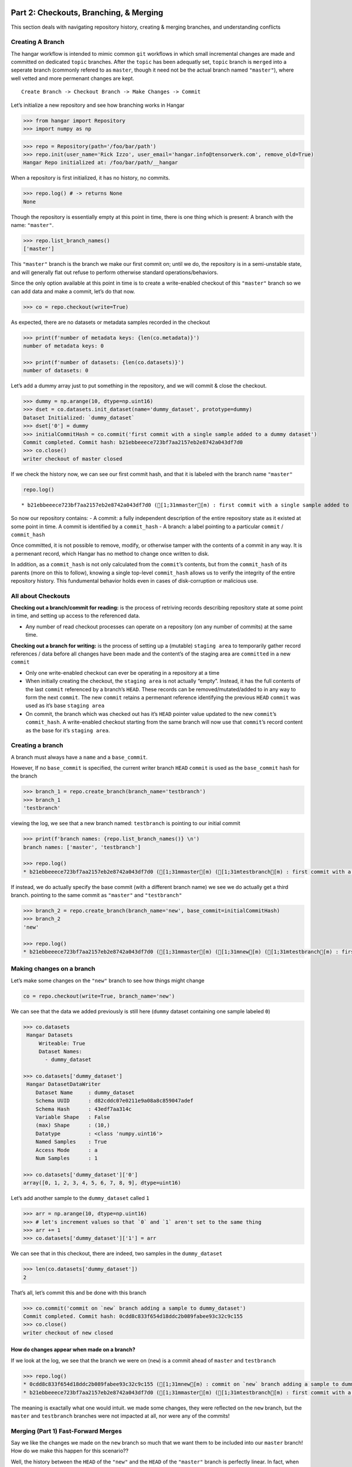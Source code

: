 
Part 2: Checkouts, Branching, & Merging
---------------------------------------

This section deals with navigating repository history, creating &
merging branches, and understanding conflicts

Creating A Branch
~~~~~~~~~~~~~~~~~

The hangar workflow is intended to mimic common ``git`` workflows in
which small incremental changes are made and committed on dedicated
``topic`` branches. After the ``topic`` has been adequatly set,
``topic`` branch is ``merged`` into a seperate branch (commonly refered
to as ``master``, though it need not be the actual branch named
``"master"``), where well vetted and more permenant changes are kept.

::

   Create Branch -> Checkout Branch -> Make Changes -> Commit

Let’s initialize a new repository and see how branching works in Hangar

.. code:: python

    >>> from hangar import Repository
    >>> import numpy as np

.. code:: python

    >>> repo = Repository(path='/foo/bar/path')
    >>> repo.init(user_name='Rick Izzo', user_email='hangar.info@tensorwerk.com', remove_old=True)
    Hangar Repo initialized at: /foo/bar/path/__hangar


When a repository is first initialized, it has no history, no commits.

.. code:: python

    >>> repo.log() # -> returns None
    None

Though the repository is essentially empty at this point in time, there
is one thing which is present: A branch with the name: ``"master"``.

.. code:: python

    >>> repo.list_branch_names()
    ['master']



This ``"master"`` branch is the branch we make our first commit on;
until we do, the repository is in a semi-unstable state, and will
generally flat out refuse to perform otherwise standard
operations/behaviors.

Since the only option available at this point in time is to create a
write-enabled checkout of this ``"master"`` branch so we can add data
and make a commit, let’s do that now.

.. code:: python

    >>> co = repo.checkout(write=True)

As expected, there are no datasets or metadata samples recorded in the
checkout

.. code:: python

    >>> print(f'number of metadata keys: {len(co.metadata)}')
    number of metadata keys: 0

    >>> print(f'number of datasets: {len(co.datasets)}')
    number of datasets: 0


Let’s add a dummy array just to put something in the repository, and we
will commit & close the checkout.

.. code:: python

    >>> dummy = np.arange(10, dtype=np.uint16)
    >>> dset = co.datasets.init_dataset(name='dummy_dataset', prototype=dummy)
    Dataset Initialized: `dummy_dataset`
    >>> dset['0'] = dummy
    >>> initialCommitHash = co.commit('first commit with a single sample added to a dummy dataset')
    Commit completed. Commit hash: b21ebbeeece723bf7aa2157eb2e8742a043df7d0
    >>> co.close()
    writer checkout of master closed

If we check the history now, we can see our first commit hash, and that
it is labeled with the branch name ``"master"``

.. code:: python

    repo.log()


.. parsed-literal::

    * b21ebbeeece723bf7aa2157eb2e8742a043df7d0 ([1;31mmaster[m) : first commit with a single sample added to a dummy dataset


So now our repository contains: - A commit: a fully independent
description of the entire repository state as it existed at some point
in time. A commit is identified by a ``commit_hash`` - A branch: a label
pointing to a particular ``commit`` / ``commit_hash``

Once committed, it is not possible to remove, modify, or otherwise
tamper with the contents of a commit in any way. It is a permenant
record, which Hangar has no method to change once written to disk.

In addition, as a ``commit_hash`` is not only calculated from the
``commit``\ ’s contents, but from the ``commit_hash`` of its parents
(more on this to follow), knowing a single top-level ``commit_hash``
allows us to verify the integrity of the entire repository history. This
fundumental behavior holds even in cases of disk-corruption or malicious
use.

All about Checkouts
~~~~~~~~~~~~~~~~~~~

**Checking out a branch/commit for reading:** is the process of
retriving records describing repository state at some point in time, and
setting up access to the referenced data.

-  Any number of read checkout processes can operate on a repository (on
   any number of commits) at the same time.

**Checking out a branch for writing:** is the process of setting up a
(mutable) ``staging area`` to temporarily gather record references /
data before all changes have been made and the content’s of the staging
area are ``committed`` in a new ``commit``

-  Only one write-enabled checkout can ever be operating in a repository
   at a time
-  When initially creating the checkout, the ``staging area`` is not
   actually “empty”. Instead, it has the full contents of the last
   ``commit`` referenced by a branch’s ``HEAD``. These records can be
   removed/mutated/added to in any way to form the next ``commit``. The
   new ``commit`` retains a permenant reference identifying the previous
   ``HEAD`` ``commit`` was used as it’s base ``staging area``
-  On commit, the branch which was checked out has it’s ``HEAD`` pointer
   value updated to the new ``commit``\ ’s ``commit_hash``. A
   write-enabled checkout starting from the same branch will now use
   that ``commit``\ ’s record content as the base for it’s
   ``staging area``.

Creating a branch
~~~~~~~~~~~~~~~~~

A branch must always have a ``name`` and a ``base_commit``.

However, If no ``base_commit`` is specified, the current writer branch
``HEAD`` ``commit`` is used as the ``base_commit`` hash for the branch

.. code:: python

    >>> branch_1 = repo.create_branch(branch_name='testbranch')
    >>> branch_1
    'testbranch'


viewing the log, we see that a new branch named: ``testbranch`` is
pointing to our initial commit

.. code:: python

    >>> print(f'branch names: {repo.list_branch_names()} \n')
    branch names: ['master', 'testbranch']

    >>> repo.log()
    * b21ebbeeece723bf7aa2157eb2e8742a043df7d0 ([1;31mmaster[m) ([1;31mtestbranch[m) : first commit with a single sample added to a dummy dataset


If instead, we do actually specify the base commit (with a different
branch name) we see we do actually get a third branch. pointing to the
same commit as ``"master"`` and ``"testbranch"``

.. code:: python

    >>> branch_2 = repo.create_branch(branch_name='new', base_commit=initialCommitHash)
    >>> branch_2
    'new'

    >>> repo.log()
    * b21ebbeeece723bf7aa2157eb2e8742a043df7d0 ([1;31mmaster[m) ([1;31mnew[m) ([1;31mtestbranch[m) : first commit with a single sample added to a dummy dataset


Making changes on a branch
~~~~~~~~~~~~~~~~~~~~~~~~~~

Let’s make some changes on the ``"new"`` branch to see how things might
change

.. code:: python

    co = repo.checkout(write=True, branch_name='new')

We can see that the data we added previously is still here (``dummy``
dataset containing one sample labeled ``0``)

.. code:: python

    >>> co.datasets
     Hangar Datasets
         Writeable: True
         Dataset Names:
           - dummy_dataset

    >>> co.datasets['dummy_dataset']
     Hangar DatasetDataWriter
        Dataset Name     : dummy_dataset
        Schema UUID      : d82cddc07e0211e9a08a8c859047adef
        Schema Hash      : 43edf7aa314c
        Variable Shape   : False
        (max) Shape      : (10,)
        Datatype         : <class 'numpy.uint16'>
        Named Samples    : True
        Access Mode      : a
        Num Samples      : 1

    >>> co.datasets['dummy_dataset']['0']
    array([0, 1, 2, 3, 4, 5, 6, 7, 8, 9], dtype=uint16)


Let’s add another sample to the ``dummy_dataset`` called ``1``

.. code:: python

    >>> arr = np.arange(10, dtype=np.uint16)
    >>> # let's increment values so that `0` and `1` aren't set to the same thing
    >>> arr += 1
    >>> co.datasets['dummy_dataset']['1'] = arr

We can see that in this checkout, there are indeed, two samples in the
``dummy_dataset``

.. code:: python

    >>> len(co.datasets['dummy_dataset'])
    2


That’s all, let’s commit this and be done with this branch

.. code:: python

    >>> co.commit('commit on `new` branch adding a sample to dummy_dataset')
    Commit completed. Commit hash: 0cdd8c833f654d18ddc2b089fabee93c32c9c155
    >>> co.close()
    writer checkout of new closed


How do changes appear when made on a branch?
^^^^^^^^^^^^^^^^^^^^^^^^^^^^^^^^^^^^^^^^^^^^

If we look at the log, we see that the branch we were on (``new``) is a
commit ahead of ``master`` and ``testbranch``

.. code:: python

    >>> repo.log()
    * 0cdd8c833f654d18ddc2b089fabee93c32c9c155 ([1;31mnew[m) : commit on `new` branch adding a sample to dummy_dataset
    * b21ebbeeece723bf7aa2157eb2e8742a043df7d0 ([1;31mmaster[m) ([1;31mtestbranch[m) : first commit with a single sample added to a dummy dataset

The meaning is exactally what one would intuit. we made some changes,
they were reflected on the ``new`` branch, but the ``master`` and
``testbranch`` branches were not impacted at all, nor were any of the
commits!

Merging (Part 1) Fast-Forward Merges
~~~~~~~~~~~~~~~~~~~~~~~~~~~~~~~~~~~~

Say we like the changes we made on the ``new`` branch so much that we
want them to be included into our ``master`` branch! How do we make this
happen for this scenario??

Well, the history between the ``HEAD`` of the ``"new"`` and the ``HEAD``
of the ``"master"`` branch is perfectly linear. In fact, when we began
making changes on ``"new"``, our staging area was *identical* to what
the ``"master"`` ``HEAD`` commit references are right now!

If you’ll remember that a branch is just a pointer which assigns some
``name`` to a ``commit_hash``, it becomes apparent that a merge in this
case really doesn’t involve any work at all. With a linear history
between ``"master"`` and ``"new"``, any ``commits`` exsting along the
path between the ``HEAD`` of ``"new"`` and ``"master"`` are the only
changes which are introduced, and we can be sure that this is the only
view of the data records which can exist!

What this means in practice is that for this type of merge, we can just
update the ``HEAD`` of ``"master"`` to point to the ``"HEAD"`` of
``"new"``, and the merge is complete.

This situation is reffered to as a **Fast Forward (FF) Merge**. A FF
merge is safe to perform any time a linear history lies between the
``"HEAD"`` of some ``topic`` and ``base`` branch, regardless of how many
commits or changes which were introduced.

For other situations, a more complicated **Three Way Merge** is
required. This merge method will be explained a bit more later in this
tutorail

.. code:: python

    co = repo.checkout(write=True, branch_name='master')

Performing the Merge
^^^^^^^^^^^^^^^^^^^^

In practice, you’ll never need to know the details of the merge theory
explained above (or even remember it exists). Hangar automatically
figures out which merge algorithms should be used and then performes
whatever calculations are needed to compute the results.

As a user, merging in Hangar is a one-liner!

.. code:: python

    co.merge(message='message for commit (not used for FF merge)', dev_branch='new')


.. parsed-literal::

    Selected Fast-Forward Merge Stratagy
    removing all stage hash records




.. parsed-literal::

    '0cdd8c833f654d18ddc2b089fabee93c32c9c155'



Let’s check the log!
^^^^^^^^^^^^^^^^^^^^

.. code:: python

    repo.log()


.. parsed-literal::

    * 0cdd8c833f654d18ddc2b089fabee93c32c9c155 ([1;31mmaster[m) ([1;31mnew[m) : commit on `new` branch adding a sample to dummy_dataset
    * b21ebbeeece723bf7aa2157eb2e8742a043df7d0 ([1;31mtestbranch[m) : first commit with a single sample added to a dummy dataset


.. code:: python

    co.branch_name




.. parsed-literal::

    'master'



.. code:: python

    co.commit_hash




.. parsed-literal::

    '0cdd8c833f654d18ddc2b089fabee93c32c9c155'



.. code:: python

    co.datasets['dummy_dataset']




.. parsed-literal::


     Hangar DatasetDataWriter
        Dataset Name     : dummy_dataset
        Schema UUID      : d82cddc07e0211e9a08a8c859047adef
        Schema Hash      : 43edf7aa314c
        Variable Shape   : False
        (max) Shape      : (10,)
        Datatype         : <class 'numpy.uint16'>
        Named Samples    : True
        Access Mode      : a
        Num Samples      : 2




As you can see, everything is as it should be!
^^^^^^^^^^^^^^^^^^^^^^^^^^^^^^^^^^^^^^^^^^^^^^

.. code:: python

    co.close()


.. parsed-literal::

    writer checkout of master closed


Making a changes to introduce diverged histories
~~~~~~~~~~~~~~~~~~~~~~~~~~~~~~~~~~~~~~~~~~~~~~~~

Let’s now go back to our ``"testbranch"`` branch and make some changes
there so we can see what happens when changes don’t follow a linear
history.

.. code:: python

    co = repo.checkout(write=True, branch_name='testbranch')

.. code:: python

    co.datasets




.. parsed-literal::


     Hangar Datasets
         Writeable: True
         Dataset Names:
           - dummy_dataset



.. code:: python

    co.datasets['dummy_dataset']




.. parsed-literal::


     Hangar DatasetDataWriter
        Dataset Name     : dummy_dataset
        Schema UUID      : d82cddc07e0211e9a08a8c859047adef
        Schema Hash      : 43edf7aa314c
        Variable Shape   : False
        (max) Shape      : (10,)
        Datatype         : <class 'numpy.uint16'>
        Named Samples    : True
        Access Mode      : a
        Num Samples      : 1




We will start by mutating sample ``0`` in ``dummy_dataset`` to a
different value

.. code:: python

    dummy_dset = co.datasets['dummy_dataset']

.. code:: python

    old_arr = dummy_dset['0']
    new_arr = old_arr + 50
    new_arr




.. parsed-literal::

    array([50, 51, 52, 53, 54, 55, 56, 57, 58, 59], dtype=uint16)



.. code:: python

    dummy_dset['0'] = new_arr

let’s make a commit here, then add some metadata and make a new commit
(all on the ``testbranch`` branch)

.. code:: python

    co.commit('mutated sample `0` of `dummy_dataset` to new value')


.. parsed-literal::

    Commit operation requested with message: mutated sample `0` of `dummy_dataset` to new value
    (288, 222, 288)
    removing all stage hash records
    Commit completed. Commit hash: 4fdb96afed4ec62e9fc80328abccae6bf6774fea




.. parsed-literal::

    '4fdb96afed4ec62e9fc80328abccae6bf6774fea'



.. code:: python

    repo.log()


.. parsed-literal::

    * 4fdb96afed4ec62e9fc80328abccae6bf6774fea ([1;31mtestbranch[m) : mutated sample `0` of `dummy_dataset` to new value
    * b21ebbeeece723bf7aa2157eb2e8742a043df7d0 : first commit with a single sample added to a dummy dataset


.. code:: python

    co.metadata['hello'] = 'world'

.. code:: python

    co.commit('added hellow world metadata')


.. parsed-literal::

    Commit operation requested with message: added hellow world metadata
    (348, 260, 348)
    removing all stage hash records
    Commit completed. Commit hash: ce8a9198d638b8fd89a175486d21d2bb2efabc91




.. parsed-literal::

    'ce8a9198d638b8fd89a175486d21d2bb2efabc91'



.. code:: python

    co.close()


.. parsed-literal::

    writer checkout of testbranch closed


Looking at our history how, we see that none of the original branches
reference our first commit anymore

.. code:: python

    repo.log()


.. parsed-literal::

    * ce8a9198d638b8fd89a175486d21d2bb2efabc91 ([1;31mtestbranch[m) : added hellow world metadata
    * 4fdb96afed4ec62e9fc80328abccae6bf6774fea : mutated sample `0` of `dummy_dataset` to new value
    * b21ebbeeece723bf7aa2157eb2e8742a043df7d0 : first commit with a single sample added to a dummy dataset


We can check the history of the ``"master"`` branch by specifying it as
an argument to the ``log()`` method

.. code:: python

    repo.log('master')


.. parsed-literal::

    * 0cdd8c833f654d18ddc2b089fabee93c32c9c155 ([1;31mmaster[m) ([1;31mnew[m) : commit on `new` branch adding a sample to dummy_dataset
    * b21ebbeeece723bf7aa2157eb2e8742a043df7d0 : first commit with a single sample added to a dummy dataset


Merging (Part 2) Three Way Merge
--------------------------------

If we now want to merge the changes on ``"testbranch"`` into
``"master"``, we can’t just follow a simple linear history; **the
branches have diverged**.

For this case, Hangar implements a **Three Way Merge** algorithm which
does the following: - Find the most recent common ancestor ``commit``
present in both the ``"testbranch"`` and ``"master"`` branches - Compute
what changed between the common ancestor and each branch’s ``HEAD``
commit - Check if any of the changes conflict with eachother (more on
this in a later tutorial) - If no conflicts are present, compute the
results of the merge between the two sets of changes - Create a new
``commit`` containing the merge results reference both branch
``HEAD``\ s as parents of the new ``commit``, and update the ``base``
branch ``HEAD`` to that new ``commit``\ ’s ``commit_hash``

.. code:: python

    co = repo.checkout(write=True, branch_name='master')

Once again, as a user, the details are completly irrelevent, and the
operation occurs from the same one-liner call we used before for the FF
Merge.

.. code:: python

    co.merge(message='merge of testbranch into master', dev_branch='testbranch')


.. parsed-literal::

    Selected 3-Way Merge Strategy
    (410, 293, 410)
    removing all stage hash records




.. parsed-literal::

    'dea1aa627933b3efffa03c743c201ee1b41142c8'



If we now look at the log, we see that this has a much different look
then before. The three way merge results in a history which references
changes made in both diverged branches, and unifies them in a single
``commit``

.. code:: python

    repo.log()


.. parsed-literal::

    *   dea1aa627933b3efffa03c743c201ee1b41142c8 ([1;31mmaster[m) : merge of testbranch into master
    [1;31m|[m[1;32m\[m
    [1;31m|[m * ce8a9198d638b8fd89a175486d21d2bb2efabc91 ([1;31mtestbranch[m) : added hellow world metadata
    [1;31m|[m * 4fdb96afed4ec62e9fc80328abccae6bf6774fea : mutated sample `0` of `dummy_dataset` to new value
    * [1;32m|[m 0cdd8c833f654d18ddc2b089fabee93c32c9c155 ([1;31mnew[m) : commit on `new` branch adding a sample to dummy_dataset
    [1;32m|[m[1;32m/[m
    * b21ebbeeece723bf7aa2157eb2e8742a043df7d0 : first commit with a single sample added to a dummy dataset


Manually inspecting the merge result to verify it matches our expectations
~~~~~~~~~~~~~~~~~~~~~~~~~~~~~~~~~~~~~~~~~~~~~~~~~~~~~~~~~~~~~~~~~~~~~~~~~~

``dummy_dataset`` should contain two arrays, key ``1`` was set in the
previous commit originally made in ``"new"`` and merged into
``"master"``. Key ``0`` was mutated in ``"testbranch"`` and unchanged in
``"master"``, so the update from ``"testbranch"`` is kept.

There should be one metadata sample with they key ``"hello"`` and the
value ``"world"``

.. code:: python

    co.datasets




.. parsed-literal::


     Hangar Datasets
         Writeable: True
         Dataset Names:
           - dummy_dataset



.. code:: python

    co.datasets['dummy_dataset']




.. parsed-literal::


     Hangar DatasetDataWriter
        Dataset Name     : dummy_dataset
        Schema UUID      : d82cddc07e0211e9a08a8c859047adef
        Schema Hash      : 43edf7aa314c
        Variable Shape   : False
        (max) Shape      : (10,)
        Datatype         : <class 'numpy.uint16'>
        Named Samples    : True
        Access Mode      : a
        Num Samples      : 2




.. code:: python

    co.datasets['dummy_dataset']['0']




.. parsed-literal::

    array([50, 51, 52, 53, 54, 55, 56, 57, 58, 59], dtype=uint16)



.. code:: python

    co.datasets['dummy_dataset']['1']




.. parsed-literal::

    array([ 1,  2,  3,  4,  5,  6,  7,  8,  9, 10], dtype=uint16)



.. code:: python

    co.metadata




.. parsed-literal::


     Hangar Metadata
         Writeable: True
         Number of Keys: 1




.. code:: python

    co.metadata['hello']




.. parsed-literal::

    'world'



The Merge was a success!
~~~~~~~~~~~~~~~~~~~~~~~~

.. code:: python

    co.close()


.. parsed-literal::

    writer checkout of master closed


Conflicts
---------

Now that we’ve seen merging in action, the next step is to talk about
conflicts.

How Are Conflicts Detected?
~~~~~~~~~~~~~~~~~~~~~~~~~~~

Any merge conflicts can be identified and addressed ahead of running a
``merge`` command by using the built in ``diff`` tools. When diffing
commits, Hangar will provide a list of conflicts which it identifies. In
general these fall into 4 catagories:

1. **Additions** in both branches which created new keys (samples /
   datasets / metadata) with non-compatible values. For samples &
   metadata, the hash of the data is compared, for datasets, the schema
   specification is checked for compatibility in a method custom to the
   internal workings of Hangar.
2. **Removal** in ``Master Commit/Branch`` **& Mutation** in
   ``Dev Commit/Branch``. Applies for samples, datasets, and metadata
   identically.
3. **Mutation** in ``Dev Commit/Branch`` **& Removal** in
   ``Master Commit/Branch``. Applies for samples, datasets, and metadata
   identically.
4. **Mutations** on keys both branches to non-compatible values. For
   samples & metadata, the hash of the data is compared, for datasets,
   the schema specification is checked for compatibility in a method
   custom to the internal workings of Hangar.

Let’s make a merge conflict
~~~~~~~~~~~~~~~~~~~~~~~~~~~

To force a conflict, we are going to checkout the ``"new"`` branch and
set the metadata key ``"hello"`` to the value
``"foo conflict... BOO!"``. If we then try to merge this into the
``"testbranch"`` branch (which set ``"hello"`` to a value of
``"world"``) we see how hangar will identify the conflict and halt
without making any changes.

Automated conflict resolution will be introduced in a future version of
Hangar, for now it is up to the user to manually resolve conflicts by
making any necessary changes in each branch before reattempting a merge
operation.

.. code:: python

    co = repo.checkout(write=True, branch_name='new')

.. code:: python

    co.metadata['hello'] = 'foo conflict... BOO!'

.. code:: python

    co.commit ('commit on new branch to hello metadata key so we can demonstrate a conflict')


.. parsed-literal::

    Commit operation requested with message: commit on new branch to hello metadata key so we can demonstrate a conflict
    (410, 294, 410)
    removing all stage hash records
    Commit completed. Commit hash: 5e76faba059c156bc9ed181446e104765cb471c3




.. parsed-literal::

    '5e76faba059c156bc9ed181446e104765cb471c3'



.. code:: python

    repo.log()


.. parsed-literal::

    * 5e76faba059c156bc9ed181446e104765cb471c3 ([1;31mnew[m) : commit on new branch to hello metadata key so we can demonstrate a conflict
    * 0cdd8c833f654d18ddc2b089fabee93c32c9c155 : commit on `new` branch adding a sample to dummy_dataset
    * b21ebbeeece723bf7aa2157eb2e8742a043df7d0 : first commit with a single sample added to a dummy dataset


When we attempt the merge, an exception is thrown telling us there is a conflict
^^^^^^^^^^^^^^^^^^^^^^^^^^^^^^^^^^^^^^^^^^^^^^^^^^^^^^^^^^^^^^^^^^^^^^^^^^^^^^^^

.. code:: python

    co.merge(message='this merge should not happen', dev_branch='testbranch')


.. parsed-literal::

    Selected 3-Way Merge Strategy
    HANGAR VALUE ERROR:: Merge ABORTED with conflict: {'dset': ConflictRecords(t1=(), t21=(), t22=(), t3=(), conflict=False), 'meta': ConflictRecords(t1=('hello',), t21=(), t22=(), t3=(), conflict=True), 'sample': {'dummy_dataset': ConflictRecords(t1=(), t21=(), t22=(), t3=(), conflict=False)}, 'conflict_found': True}


::


    ---------------------------------------------------------------------------

    ValueError                                Traceback (most recent call last)

    <ipython-input-59-1a98dce1852b> in <module>
    ----> 1 co.merge(message='this merge should not happen', dev_branch='testbranch')


    ~/projects/tensorwerk/hangar/hangar-py/src/hangar/checkout.py in merge(self, message, dev_branch)
        392             dev_branch_name=dev_branch,
        393             repo_path=self._repo_path,
    --> 394             writer_uuid=self._writer_lock)
        395
        396         for dsetHandle in self._datasets.values():


    ~/projects/tensorwerk/hangar/hangar-py/src/hangar/merger.py in select_merge_algorithm(message, branchenv, stageenv, refenv, stagehashenv, master_branch_name, dev_branch_name, repo_path, writer_uuid)
        125
        126     except ValueError as e:
    --> 127         raise e from None
        128
        129     finally:


    ~/projects/tensorwerk/hangar/hangar-py/src/hangar/merger.py in select_merge_algorithm(message, branchenv, stageenv, refenv, stagehashenv, master_branch_name, dev_branch_name, repo_path, writer_uuid)
        122                 refenv=refenv,
        123                 stagehashenv=stagehashenv,
    --> 124                 repo_path=repo_path)
        125
        126     except ValueError as e:


    ~/projects/tensorwerk/hangar/hangar-py/src/hangar/merger.py in _three_way_merge(message, master_branch_name, masterHEAD, dev_branch_name, devHEAD, ancestorHEAD, branchenv, stageenv, refenv, stagehashenv, repo_path)
        239     except ValueError as e:
        240         logger.error(e, exc_info=False)
    --> 241         raise e from None
        242
        243     fmtCont = _merge_dict_to_lmdb_tuples(patchedRecs=mergeContents)


    ~/projects/tensorwerk/hangar/hangar-py/src/hangar/merger.py in _three_way_merge(message, master_branch_name, masterHEAD, dev_branch_name, devHEAD, ancestorHEAD, branchenv, stageenv, refenv, stagehashenv, repo_path)
        236
        237     try:
    --> 238         mergeContents = _compute_merge_results(a_cont=aCont, m_cont=mCont, d_cont=dCont)
        239     except ValueError as e:
        240         logger.error(e, exc_info=False)


    ~/projects/tensorwerk/hangar/hangar-py/src/hangar/merger.py in _compute_merge_results(a_cont, m_cont, d_cont)
        333     if confs['conflict_found'] is True:
        334         msg = f'HANGAR VALUE ERROR:: Merge ABORTED with conflict: {confs}'
    --> 335         raise ValueError(msg) from None
        336
        337     # merging: dataset schemas


    ValueError: HANGAR VALUE ERROR:: Merge ABORTED with conflict: {'dset': ConflictRecords(t1=(), t21=(), t22=(), t3=(), conflict=False), 'meta': ConflictRecords(t1=('hello',), t21=(), t22=(), t3=(), conflict=True), 'sample': {'dummy_dataset': ConflictRecords(t1=(), t21=(), t22=(), t3=(), conflict=False)}, 'conflict_found': True}


Alternatively, use the diff methods on a checkout to test for conflicts
~~~~~~~~~~~~~~~~~~~~~~~~~~~~~~~~~~~~~~~~~~~~~~~~~~~~~~~~~~~~~~~~~~~~~~~

.. code:: python

    merge_results, conflicts_found = co.diff.branch('testbranch')

.. code:: python

    conflicts_found




.. parsed-literal::

    {'dset': ConflictRecords(t1=(), t21=(), t22=(), t3=(), conflict=False),
     'meta': ConflictRecords(t1=('hello',), t21=(), t22=(), t3=(), conflict=True),
     'sample': {'dummy_dataset': ConflictRecords(t1=(), t21=(), t22=(), t3=(), conflict=False)},
     'conflict_found': True}



.. code:: python

    conflicts_found['meta']




.. parsed-literal::

    ConflictRecords(t1=('hello',), t21=(), t22=(), t3=(), conflict=True)



The type codes for a ``ConflictRecords`` ``namedtuple`` such as the one
we saw:

::

   ConflictRecords(t1=('hello',), t21=(), t22=(), t3=(), conflict=True)

are as follow:

-  ``t1``: Addition of key in master AND dev with different values.
-  ``t21``: Removed key in master, mutated value in dev.
-  ``t22``: Removed key in dev, mutated value in master.
-  ``t3``: Mutated key in both master AND dev to different values.
-  ``conflict``: Bool indicating if any type of conflict is present.

To resolve, remove the conflict
^^^^^^^^^^^^^^^^^^^^^^^^^^^^^^^

.. code:: python

    del co.metadata['hello']
    co.metadata['resolved'] = 'conflict by removing hello key'
    co.commit('commit which removes conflicting metadata key')


.. parsed-literal::

    Commit operation requested with message: commit which removes conflicting metadata key
    (413, 296, 413)
    removing all stage hash records
    Commit completed. Commit hash: 4f312b10775c2b0ac51b5f284d2f94e9a8548868




.. parsed-literal::

    '4f312b10775c2b0ac51b5f284d2f94e9a8548868'



.. code:: python

    co.merge(message='this merge succeeds as it no longer has a conflict', dev_branch='testbranch')


.. parsed-literal::

    Selected 3-Way Merge Strategy
    (465, 331, 465)
    removing all stage hash records




.. parsed-literal::

    '3550984bd91afe39d9462f7299c2542e7d45444d'



.. code:: python

    repo.log()


.. parsed-literal::

    *   3550984bd91afe39d9462f7299c2542e7d45444d ([1;31mnew[m) : this merge succeeds as it no longer has a conflict
    [1;31m|[m[1;32m\[m
    * [1;32m|[m 4f312b10775c2b0ac51b5f284d2f94e9a8548868 : commit which removes conflicting metadata key
    * [1;32m|[m 5e76faba059c156bc9ed181446e104765cb471c3 : commit on new branch to hello metadata key so we can demonstrate a conflict
    [1;32m|[m * ce8a9198d638b8fd89a175486d21d2bb2efabc91 ([1;31mtestbranch[m) : added hellow world metadata
    [1;32m|[m * 4fdb96afed4ec62e9fc80328abccae6bf6774fea : mutated sample `0` of `dummy_dataset` to new value
    * [1;32m|[m 0cdd8c833f654d18ddc2b089fabee93c32c9c155 : commit on `new` branch adding a sample to dummy_dataset
    [1;32m|[m[1;32m/[m
    * b21ebbeeece723bf7aa2157eb2e8742a043df7d0 : first commit with a single sample added to a dummy dataset
